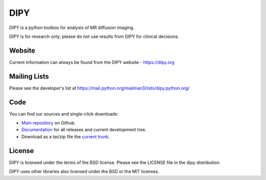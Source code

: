 
======
 DIPY
======

DIPY is a python toolbox for analysis of MR diffusion imaging.

DIPY is for research only; please do not use results from DIPY for
clinical decisions.

Website
=======

Current information can always be found from the DIPY website - https://dipy.org

Mailing Lists
=============

Please see the developer's list at
https://mail.python.org/mailman3/lists/dipy.python.org/

Code
====

You can find our sources and single-click downloads:

* `Main repository`_ on Github.
* Documentation_ for all releases and current development tree.
* Download as a tar/zip file the `current trunk`_.

.. _main repository: http://github.com/dipy/dipy
.. _Documentation: http://dipy.org
.. _current trunk: https://github.com/dipy/dipy/archive/master.zip

License
=======

DIPY is licensed under the terms of the BSD license.
Please see the LICENSE file in the dipy distribution.

DIPY uses other libraries also licensed under the BSD or the
MIT licenses.


